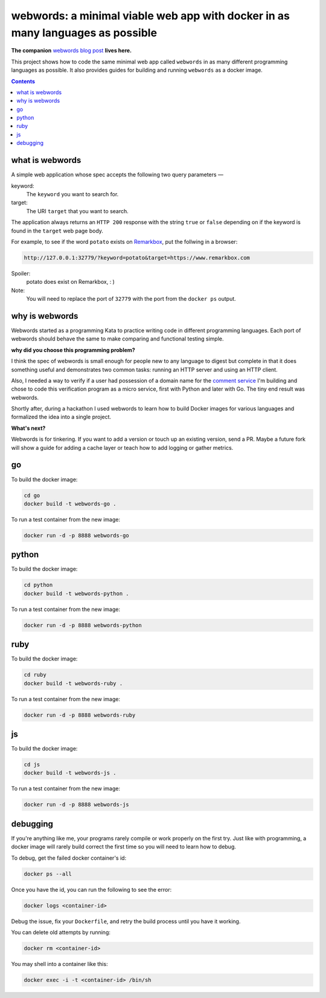 webwords: a minimal viable web app with docker in as many languages as possible
#################################################################################

**The companion** `webwords blog post <http://russell.ballestrini.net/webwords-is-a-minimal-viable-web-app-with-docker-in-as-many-languages-as-possible/>`_ **lives here.**

This project shows how to code the same minimal web app called ``webwords`` in as many different programming languages as possible.
It also provides guides for building and running ``webwords`` as a docker image.

.. contents::

what is webwords
================

A simple web application whose spec accepts the following two query parameters —

keyword:
 The ``keyword`` you want to search for.

target:
 The URI ``target`` that you want to search.

The application always returns an ``HTTP 200`` response with the string ``true`` or ``false`` depending on if the keyword is found in the ``target`` web page body.

For example, to see if the word ``potato`` exists on `Remarkbox <https://www.remarkbox.com>`_, put the follwing in a browser:

.. code-block:: txt

 http://127.0.0.1:32779/?keyword=potato&target=https://www.remarkbox.com

Spoiler:
 potato does exist on Remarkbox, : )

Note:
 You will need to replace the port of ``32779`` with the port from the ``docker ps`` output.


why is webwords
===============

Webwords started as a programming Kata to practice writing code in different programming languages. Each port of webwords should behave the same to make comparing and functional testing simple.


**why did you choose this programming problem?**

I think the spec of webwords is small enough for people new to any language to digest but complete in that it does something useful and demonstrates two common tasks: running an HTTP server and using an HTTP client.

Also, I needed a way to verify if a user had possession of a domain name for the `comment service <https://www.remarkbox.com>`_ I'm building and chose to code this verification program as a micro service, first with Python and later with Go. The tiny end result was webwords. 

Shortly after, during a hackathon I used webwords to learn how to build Docker images for various languages and formalized the idea into a single project. 


**What's next?**

Webwords is for tinkering. If you want to add a version or touch up an existing version, send a PR.
Maybe a future fork will show a guide for adding a cache layer or teach how to add logging or gather metrics.


go
========

To build the docker image:

.. code-block:: bash

 cd go
 docker build -t webwords-go .

To run a test container from the new image:

.. code-block:: bash

 docker run -d -p 8888 webwords-go

python
========

To build the docker image:

.. code-block:: bash

 cd python
 docker build -t webwords-python .

To run a test container from the new image:

.. code-block:: bash

 docker run -d -p 8888 webwords-python


ruby
========

To build the docker image:

.. code-block:: bash

 cd ruby
 docker build -t webwords-ruby .

To run a test container from the new image:

.. code-block:: bash

 docker run -d -p 8888 webwords-ruby


js
========

To build the docker image:

.. code-block:: bash

 cd js
 docker build -t webwords-js .

To run a test container from the new image:

.. code-block:: bash

 docker run -d -p 8888 webwords-js

debugging
=========

If you're anything like me, your programs rarely compile or work properly on the first try.
Just like with programming, a docker image will rarely build correct the first time so you will need to learn how to debug.

To debug, get the failed docker container's id:

.. code-block:: bash

 docker ps --all

Once you have the id, you can run the following to see the error:

.. code-block:: bash

 docker logs <container-id>

Debug the issue, fix your ``Dockerfile``, and retry the build process until you have it working.

You can delete old attempts by running:

.. code-block:: bash

 docker rm <container-id>
 
You may shell into a container like this:

.. code-block:: bash

 docker exec -i -t <container-id> /bin/sh    
